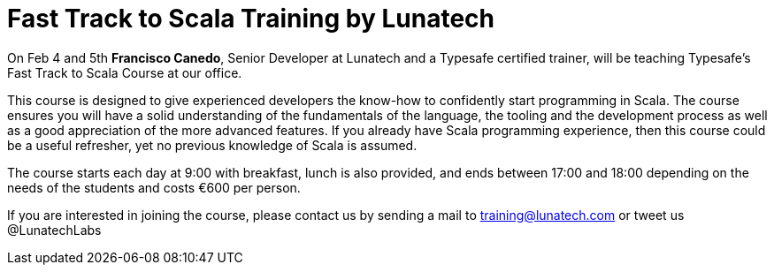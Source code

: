 # Fast Track to Scala Training by Lunatech
:published_at: 2016-01-18
:hp-tags: scala, 

On Feb 4 and 5th *Francisco Canedo*, Senior Developer at Lunatech and a Typesafe certified trainer, will be teaching Typesafe’s Fast Track to Scala Course at our office.

This course is designed to give experienced developers the know-how to confidently start programming in Scala. The course ensures you will have a solid understanding of the fundamentals of the language, the tooling and the development process as well as a good appreciation of the more advanced features. If you already have Scala programming experience, then this course could be a useful refresher, yet no previous knowledge of Scala is assumed. 

The course starts each day at 9:00 with breakfast, lunch is also provided, and ends between 17:00 and 18:00 depending on the needs of the students and costs €600 per person.

If you are interested in joining the course, please contact us by sending a mail to training@lunatech.com or tweet us @LunatechLabs
